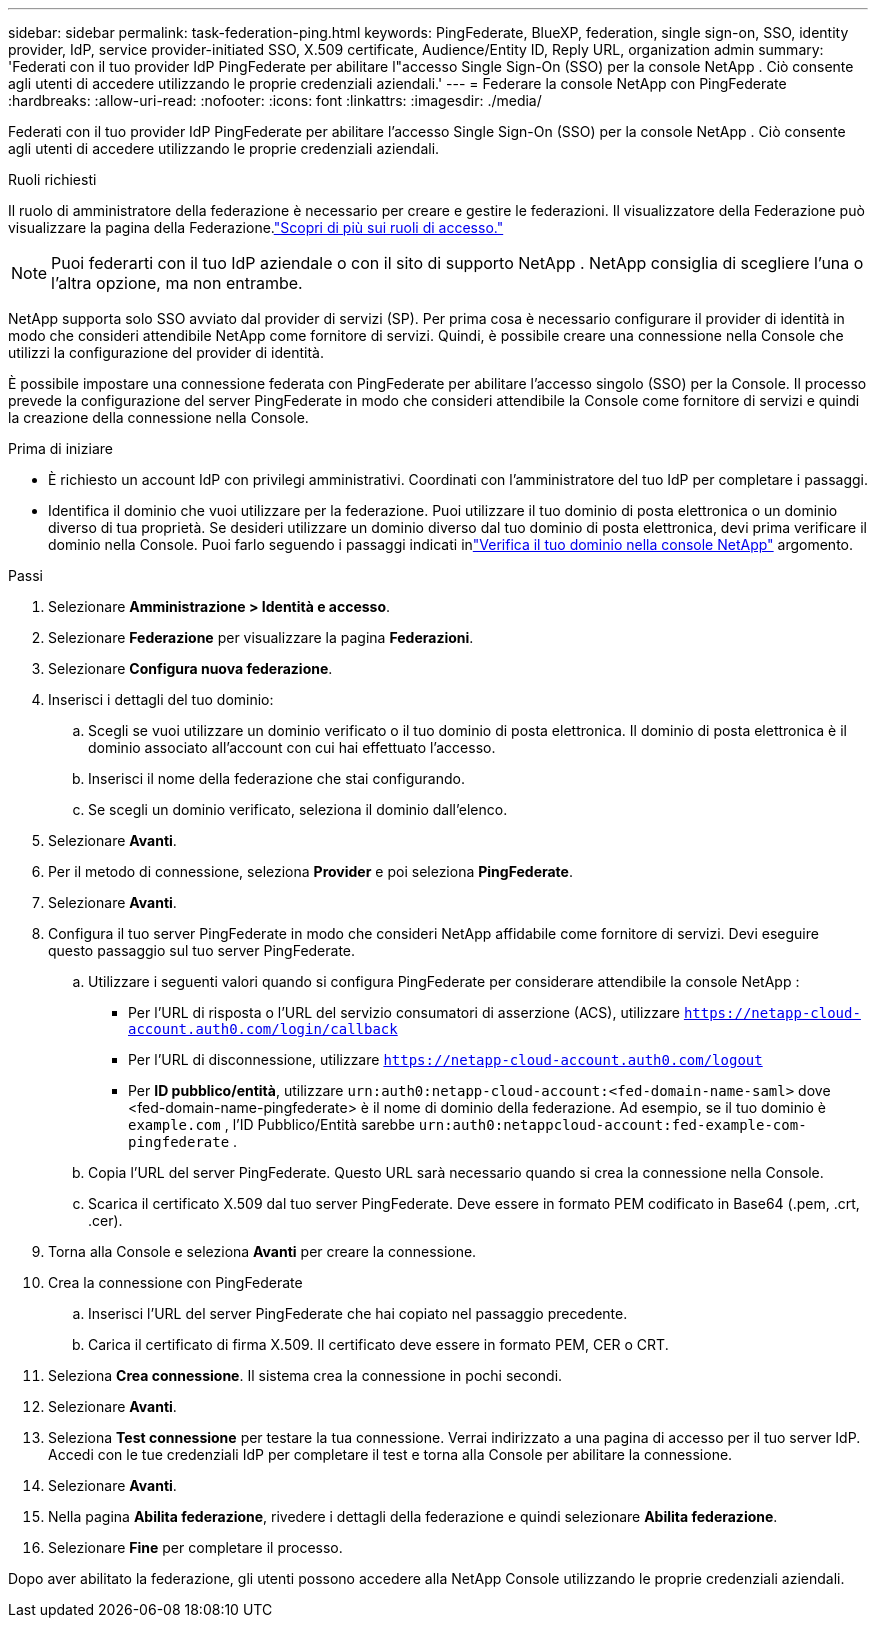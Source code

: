 ---
sidebar: sidebar 
permalink: task-federation-ping.html 
keywords: PingFederate, BlueXP, federation, single sign-on, SSO, identity provider, IdP, service provider-initiated SSO, X.509 certificate, Audience/Entity ID, Reply URL, organization admin 
summary: 'Federati con il tuo provider IdP PingFederate per abilitare l"accesso Single Sign-On (SSO) per la console NetApp .  Ciò consente agli utenti di accedere utilizzando le proprie credenziali aziendali.' 
---
= Federare la console NetApp con PingFederate
:hardbreaks:
:allow-uri-read: 
:nofooter: 
:icons: font
:linkattrs: 
:imagesdir: ./media/


[role="lead"]
Federati con il tuo provider IdP PingFederate per abilitare l'accesso Single Sign-On (SSO) per la console NetApp .  Ciò consente agli utenti di accedere utilizzando le proprie credenziali aziendali.

.Ruoli richiesti
Il ruolo di amministratore della federazione è necessario per creare e gestire le federazioni.  Il visualizzatore della Federazione può visualizzare la pagina della Federazione.link:reference-iam-predefined-roles.html["Scopri di più sui ruoli di accesso."]


NOTE: Puoi federarti con il tuo IdP aziendale o con il sito di supporto NetApp .  NetApp consiglia di scegliere l'una o l'altra opzione, ma non entrambe.

NetApp supporta solo SSO avviato dal provider di servizi (SP).  Per prima cosa è necessario configurare il provider di identità in modo che consideri attendibile NetApp come fornitore di servizi.  Quindi, è possibile creare una connessione nella Console che utilizzi la configurazione del provider di identità.

È possibile impostare una connessione federata con PingFederate per abilitare l'accesso singolo (SSO) per la Console.  Il processo prevede la configurazione del server PingFederate in modo che consideri attendibile la Console come fornitore di servizi e quindi la creazione della connessione nella Console.

.Prima di iniziare
* È richiesto un account IdP con privilegi amministrativi.  Coordinati con l'amministratore del tuo IdP per completare i passaggi.
* Identifica il dominio che vuoi utilizzare per la federazione.  Puoi utilizzare il tuo dominio di posta elettronica o un dominio diverso di tua proprietà.  Se desideri utilizzare un dominio diverso dal tuo dominio di posta elettronica, devi prima verificare il dominio nella Console.  Puoi farlo seguendo i passaggi indicati inlink:task-federation-verify-domain.html["Verifica il tuo dominio nella console NetApp"] argomento.


.Passi
. Selezionare *Amministrazione > Identità e accesso*.
. Selezionare *Federazione* per visualizzare la pagina *Federazioni*.
. Selezionare *Configura nuova federazione*.
. Inserisci i dettagli del tuo dominio:
+
.. Scegli se vuoi utilizzare un dominio verificato o il tuo dominio di posta elettronica.  Il dominio di posta elettronica è il dominio associato all'account con cui hai effettuato l'accesso.
.. Inserisci il nome della federazione che stai configurando.
.. Se scegli un dominio verificato, seleziona il dominio dall'elenco.


. Selezionare *Avanti*.
. Per il metodo di connessione, seleziona *Provider* e poi seleziona *PingFederate*.
. Selezionare *Avanti*.
. Configura il tuo server PingFederate in modo che consideri NetApp affidabile come fornitore di servizi.  Devi eseguire questo passaggio sul tuo server PingFederate.
+
.. Utilizzare i seguenti valori quando si configura PingFederate per considerare attendibile la console NetApp :
+
*** Per l'URL di risposta o l'URL del servizio consumatori di asserzione (ACS), utilizzare `https://netapp-cloud-account.auth0.com/login/callback`
*** Per l'URL di disconnessione, utilizzare `https://netapp-cloud-account.auth0.com/logout`
*** Per *ID pubblico/entità*, utilizzare `urn:auth0:netapp-cloud-account:<fed-domain-name-saml>` dove <fed-domain-name-pingfederate> è il nome di dominio della federazione.  Ad esempio, se il tuo dominio è `example.com` , l'ID Pubblico/Entità sarebbe `urn:auth0:netappcloud-account:fed-example-com-pingfederate` .


.. Copia l'URL del server PingFederate.  Questo URL sarà necessario quando si crea la connessione nella Console.
.. Scarica il certificato X.509 dal tuo server PingFederate.  Deve essere in formato PEM codificato in Base64 (.pem, .crt, .cer).


. Torna alla Console e seleziona *Avanti* per creare la connessione.
. Crea la connessione con PingFederate
+
.. Inserisci l'URL del server PingFederate che hai copiato nel passaggio precedente.
.. Carica il certificato di firma X.509.  Il certificato deve essere in formato PEM, CER o CRT.


. Seleziona *Crea connessione*.  Il sistema crea la connessione in pochi secondi.
. Selezionare *Avanti*.
. Seleziona *Test connessione* per testare la tua connessione.  Verrai indirizzato a una pagina di accesso per il tuo server IdP.  Accedi con le tue credenziali IdP per completare il test e torna alla Console per abilitare la connessione.
. Selezionare *Avanti*.
. Nella pagina *Abilita federazione*, rivedere i dettagli della federazione e quindi selezionare *Abilita federazione*.
. Selezionare *Fine* per completare il processo.


Dopo aver abilitato la federazione, gli utenti possono accedere alla NetApp Console utilizzando le proprie credenziali aziendali.
